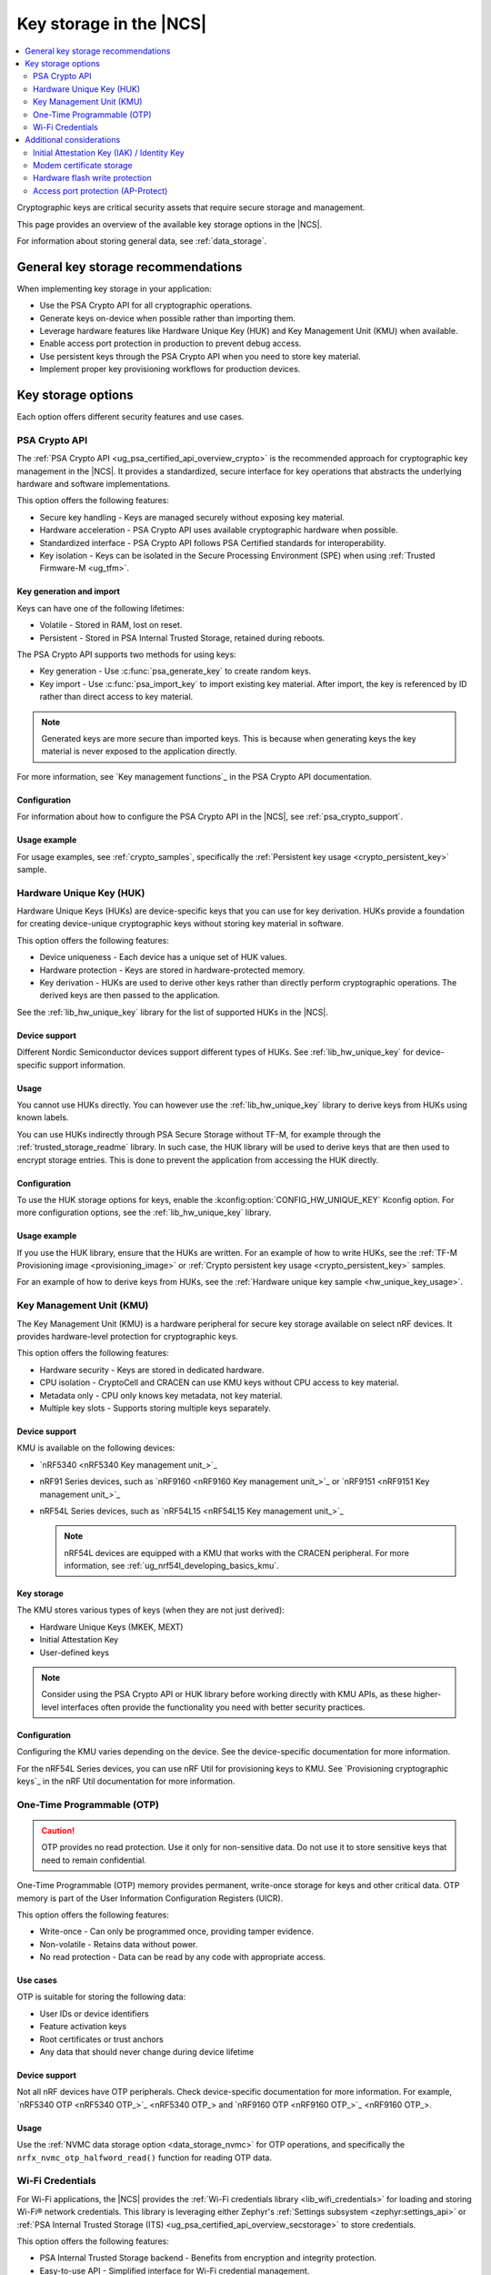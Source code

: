 .. _key_storage:

Key storage in the |NCS|
########################

.. contents::
   :local:
   :depth: 2

Cryptographic keys are critical security assets that require secure storage and management.

This page provides an overview of the available key storage options in the |NCS|.

For information about storing general data, see :ref:`data_storage`.

General key storage recommendations
***********************************

When implementing key storage in your application:

* Use the PSA Crypto API for all cryptographic operations.
* Generate keys on-device when possible rather than importing them.
* Leverage hardware features like Hardware Unique Key (HUK) and Key Management Unit (KMU) when available.
* Enable access port protection in production to prevent debug access.
* Use persistent keys through the PSA Crypto API when you need to store key material.
* Implement proper key provisioning workflows for production devices.

.. _key_storage_options:

Key storage options
*******************

Each option offers different security features and use cases.

.. _key_storage_psa_crypto:

PSA Crypto API
==============

The :ref:`PSA Crypto API <ug_psa_certified_api_overview_crypto>` is the recommended approach for cryptographic key management in the |NCS|.
It provides a standardized, secure interface for key operations that abstracts the underlying hardware and software implementations.

This option offers the following features:

* Secure key handling - Keys are managed securely without exposing key material.
* Hardware acceleration - PSA Crypto API uses available cryptographic hardware when possible.
* Standardized interface - PSA Crypto API follows PSA Certified standards for interoperability.
* Key isolation - Keys can be isolated in the Secure Processing Environment (SPE) when using :ref:`Trusted Firmware-M <ug_tfm>`.

Key generation and import
-------------------------

Keys can have one of the following lifetimes:

* Volatile - Stored in RAM, lost on reset.
* Persistent - Stored in PSA Internal Trusted Storage, retained during reboots.

The PSA Crypto API supports two methods for using keys:

* Key generation - Use :c:func:`psa_generate_key` to create random keys.
* Key import - Use :c:func:`psa_import_key` to import existing key material.
  After import, the key is referenced by ID rather than direct access to key material.

.. note::
   Generated keys are more secure than imported keys.
   This is because when generating keys the key material is never exposed to the application directly.

For more information, see `Key management functions`_ in the PSA Crypto API documentation.

Configuration
-------------

For information about how to configure the PSA Crypto API in the |NCS|, see :ref:`psa_crypto_support`.

Usage example
-------------

For usage examples, see :ref:`crypto_samples`, specifically the :ref:`Persistent key usage <crypto_persistent_key>` sample.

.. _key_storage_huk:

Hardware Unique Key (HUK)
=========================

Hardware Unique Keys (HUKs) are device-specific keys that you can use for key derivation.
HUKs provide a foundation for creating device-unique cryptographic keys without storing key material in software.

This option offers the following features:

* Device uniqueness - Each device has a unique set of HUK values.
* Hardware protection - Keys are stored in hardware-protected memory.
* Key derivation - HUKs are used to derive other keys rather than directly perform cryptographic operations.
  The derived keys are then passed to the application.

See the :ref:`lib_hw_unique_key` library for the list of supported HUKs in the |NCS|.

Device support
--------------

Different Nordic Semiconductor devices support different types of HUKs.
See :ref:`lib_hw_unique_key` for device-specific support information.

Usage
-----

You cannot use HUKs directly.
You can however use the :ref:`lib_hw_unique_key` library to derive keys from HUKs using known labels.

You can use HUKs indirectly through PSA Secure Storage without TF-M, for example through the :ref:`trusted_storage_readme` library.
In such case, the HUK library will be used to derive keys that are then used to encrypt storage entries.
This is done to prevent the application from accessing the HUK directly.

Configuration
-------------

To use the HUK storage options for keys, enable the :kconfig:option:`CONFIG_HW_UNIQUE_KEY` Kconfig option.
For more configuration options, see the :ref:`lib_hw_unique_key` library.

Usage example
-------------

If you use the HUK library, ensure that the HUKs are written.
For an example of how to write HUKs, see the :ref:`TF-M Provisioning image <provisioning_image>` or :ref:`Crypto persistent key usage <crypto_persistent_key>` samples.

For an example of how to derive keys from HUKs, see the :ref:`Hardware unique key sample <hw_unique_key_usage>`.

.. _key_storage_kmu:

Key Management Unit (KMU)
=========================

The Key Management Unit (KMU) is a hardware peripheral for secure key storage available on select nRF devices.
It provides hardware-level protection for cryptographic keys.

This option offers the following features:

* Hardware security - Keys are stored in dedicated hardware.
* CPU isolation - CryptoCell and CRACEN can use KMU keys without CPU access to key material.
* Metadata only - CPU only knows key metadata, not key material.
* Multiple key slots - Supports storing multiple keys separately.

Device support
--------------

KMU is available on the following devices:

* `nRF5340 <nRF5340 Key management unit_>`_
* nRF91 Series devices, such as `nRF9160 <nRF9160 Key management unit_>`_ or `nRF9151 <nRF9151 Key management unit_>`_
* nRF54L Series devices, such as `nRF54L15 <nRF54L15 Key management unit_>`_

  .. note::
     nRF54L devices are equipped with a KMU that works with the CRACEN peripheral.
     For more information, see :ref:`ug_nrf54l_developing_basics_kmu`.

Key storage
-----------

The KMU stores various types of keys (when they are not just derived):

* Hardware Unique Keys (MKEK, MEXT)
* Initial Attestation Key
* User-defined keys

.. note::
   Consider using the PSA Crypto API or HUK library before working directly with KMU APIs, as these higher-level interfaces often provide the functionality you need with better security practices.

Configuration
-------------

Configuring the KMU varies depending on the device.
See the device-specific documentation for more information.

For the nRF54L Series devices, you can use nRF Util for provisioning keys to KMU.
See `Provisioning cryptographic keys`_ in the nRF Util documentation for more information.

.. _key_storage_otp:

One-Time Programmable (OTP)
===========================

.. caution::
   OTP provides no read protection.
   Use it only for non-sensitive data.
   Do not use it to store sensitive keys that need to remain confidential.

One-Time Programmable (OTP) memory provides permanent, write-once storage for keys and other critical data.
OTP memory is part of the User Information Configuration Registers (UICR).

This option offers the following features:

* Write-once - Can only be programmed once, providing tamper evidence.
* Non-volatile - Retains data without power.
* No read protection - Data can be read by any code with appropriate access.

Use cases
---------

OTP is suitable for storing the following data:

* User IDs or device identifiers
* Feature activation keys
* Root certificates or trust anchors
* Any data that should never change during device lifetime

Device support
--------------

Not all nRF devices have OTP peripherals.
Check device-specific documentation for more information.
For example, `nRF5340 OTP <nRF5340 OTP_>`_ and `nRF9160 OTP <nRF9160 OTP_>`_.

Usage
-----

Use the :ref:`NVMC data storage option <data_storage_nvmc>` for OTP operations, and specifically the ``nrfx_nvmc_otp_halfword_read()`` function for reading OTP data.

.. _key_storage_wifi_credentials:

Wi-Fi Credentials
=================

For Wi-Fi applications, the |NCS| provides the :ref:`Wi-Fi credentials library <lib_wifi_credentials>` for loading and storing Wi-Fi® network credentials.
This library is leveraging either Zephyr's :ref:`Settings subsystem <zephyr:settings_api>` or :ref:`PSA Internal Trusted Storage (ITS) <ug_psa_certified_api_overview_secstorage>` to store credentials.

This option offers the following features:

* PSA Internal Trusted Storage backend - Benefits from encryption and integrity protection.
* Easy-to-use API - Simplified interface for Wi-Fi credential management.
* Multiple networks - Support for storing multiple Wi-Fi network credentials.

Configuration
-------------

To use the Wi-Fi credentials library, enable the :kconfig:option:`CONFIG_WIFI_CREDENTIALS` Kconfig option.
For more configuration options, see the :ref:`lib_wifi_credentials` page.

Usage example
-------------

See the :ref:`Wi-Fi Bluetooth LE based provision sample <wifi_provisioning>` for an example.

Additional considerations
*************************

The |NCS| includes several additional features that are related to cryptographic key storage.

.. _key_storage_iak:

Initial Attestation Key (IAK) / Identity Key
============================================

The :ref:`Initial Attestation Key (IAK) <lib_identity_key>`, also known as Identity Key, is required by PSA Certified Security Framework for :ref:`ug_psa_certified_api_overview_attestation`.
This key is used to sign attestation tokens that prove the device's identity and integrity state.

This option offers the following features:

* Device identity - Provides cryptographic proof of device identity.
* Attestation support - Meets the requirement for PSA Attestation implementation.
* Hardware protection - Ensures access is limited to hardware.
  For devices other than the nRF54L Series, the key is encrypted using MKEK and stored in :ref:`key_storage_kmu`.
  For nRF54L Series devices, the key is derived each time.

When using TF-M, the :ref:`Initial Attestation service <ug_tfm_services_initial_attestation>` uses the IAK to sign attestation tokens that prove the device's identity and integrity state.

Configuration
-------------

When using TF-M, you must generate and provision the IAK before running applications.
The configuration is device-specific.

.. tabs::

   .. group-tab:: nRF5340 and nRF91 Series devices

      Complete the following steps:

      1. Generate the MKEK first (required for IAK encryption).
         See the :ref:`TF-M Provisioning image sample <provisioning_image>` for an example.
      #. Generate the IAK using the :ref:`lib_identity_key` library.
         See the :ref:`Identity key generation sample <identity_key_generate>` for an example.

   .. group-tab:: nRF54L15

      For nRF54L15, the IAK is derived from the :ref:`CRACEN Isolated Key Generator (IKG) <ug_nrf54l_crypto_cracen_ikg>` seed.

      See the :ref:`crypto_persistent_key` sample for an example of the IKG seed generation and write.

      The IAK is automatically derived from the IKG seed and is not retained after reset.
      Like all IKG-generated keys, it must be regenerated on each CRACEN power cycle.

The IAK is automatically encrypted and stored securely.

Usage example
-------------

See the :ref:`Identity key usage sample <identity_key_usage>` for an example.

.. _key_storage_modem_certificate:

Modem certificate storage
=========================

The nRF91 Series modem includes a dedicated certificate storage and integrated TLS/DTLS driver.
The application can write (provision) certificates to slots in the modem and choose which slots the modem should use for TLS in communication.

Certificates are provisioned to the modem before the main application runs.
Once written, they cannot be read back by the application, which provides a level of protection similar to hardware-backed key storage such as the KMU.

Configuration
-------------

For more information on provisioning certificates to the nRF91 Series modem, see the :ref:`nrf9160_ug_updating_cloud_certificate` page.
You can also see the `Cellular IoT Fundamentals course`_ on DevAcademy.

.. _key_storage_flash_protection:

Hardware flash write protection
===============================

The |NCS| provides the :ref:`fprotect driver <fprotect_readme>` for hardware-level flash protection.
This driver uses underlying hardware peripherals (BPROT, ACL, or SPU) to protect flash regions from unauthorized writes or reads.

Use fprotect to protect stored keys from modification, secure bootloader regions, and implement additional layers of security.

Configuration
-------------

To use the fprotect driver, enable the :kconfig:option:`CONFIG_FPROTECT` Kconfig option.
For more information, see the :ref:`fprotect_readme` page.

.. _key_storage_approtect:

Access port protection (AP-Protect)
===================================

The :ref:`access port protection mechanism <app_approtect>` (AP-Protect) prevents the debugger from accessing device resources, including keys and sensitive data.
When enabled, AP-Protect blocks read and write access to CPU registers and memory-mapped addresses.

Nordic Semiconductor recommends enabling AP-Protect in production devices to prevent extraction of keys and sensitive data through debug interfaces.

Configuration
-------------

AP-Protect configuration is device-specific.
See :ref:`app_approtect_implementation_overview` for detailed information.
